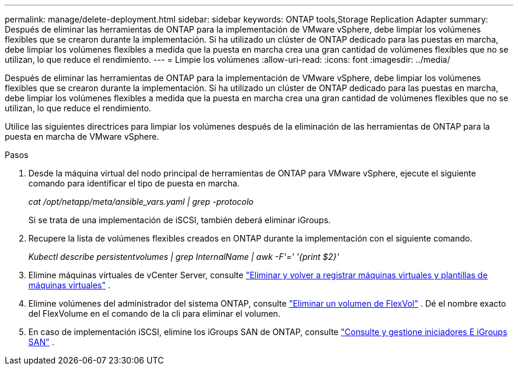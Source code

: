 ---
permalink: manage/delete-deployment.html 
sidebar: sidebar 
keywords: ONTAP tools,Storage Replication Adapter 
summary: Después de eliminar las herramientas de ONTAP para la implementación de VMware vSphere, debe limpiar los volúmenes flexibles que se crearon durante la implementación. Si ha utilizado un clúster de ONTAP dedicado para las puestas en marcha, debe limpiar los volúmenes flexibles a medida que la puesta en marcha crea una gran cantidad de volúmenes flexibles que no se utilizan, lo que reduce el rendimiento. 
---
= Limpie los volúmenes
:allow-uri-read: 
:icons: font
:imagesdir: ../media/


[role="lead"]
Después de eliminar las herramientas de ONTAP para la implementación de VMware vSphere, debe limpiar los volúmenes flexibles que se crearon durante la implementación. Si ha utilizado un clúster de ONTAP dedicado para las puestas en marcha, debe limpiar los volúmenes flexibles a medida que la puesta en marcha crea una gran cantidad de volúmenes flexibles que no se utilizan, lo que reduce el rendimiento.

Utilice las siguientes directrices para limpiar los volúmenes después de la eliminación de las herramientas de ONTAP para la puesta en marcha de VMware vSphere.

.Pasos
. Desde la máquina virtual del nodo principal de herramientas de ONTAP para VMware vSphere, ejecute el siguiente comando para identificar el tipo de puesta en marcha.
+
_cat /opt/netapp/meta/ansible_vars.yaml | grep -protocolo_

+
Si se trata de una implementación de iSCSI, también deberá eliminar iGroups.

. Recupere la lista de volúmenes flexibles creados en ONTAP durante la implementación con el siguiente comando.
+
_Kubectl describe persistentvolumes | grep InternalName | awk -F'=' '{print $2}'_

. Elimine máquinas virtuales de vCenter Server, consulte https://techdocs.broadcom.com/us/en/vmware-cis/vsphere/vsphere/8-0/vsphere-virtual-machine-administration-guide-8-0/managing-virtual-machinesvsphere-vm-admin/adding-and-removing-virtual-machinesvsphere-vm-admin.html#GUID-376174FE-F936-4BE4-B8C2-48EED42F110B-en["Eliminar y volver a registrar máquinas virtuales y plantillas de máquinas virtuales"] .
. Elimine volúmenes del administrador del sistema ONTAP, consulte https://docs.netapp.com/us-en/ontap/volumes/delete-flexvol-task.html["Eliminar un volumen de FlexVol"] . Dé el nombre exacto del FlexVolume en el comando de la cli para eliminar el volumen.
. En caso de implementación iSCSI, elimine los iGroups SAN de ONTAP, consulte https://docs.netapp.com/us-en/ontap/san-admin/manage-san-initiators-task.html["Consulte y gestione iniciadores E iGroups SAN"] .

